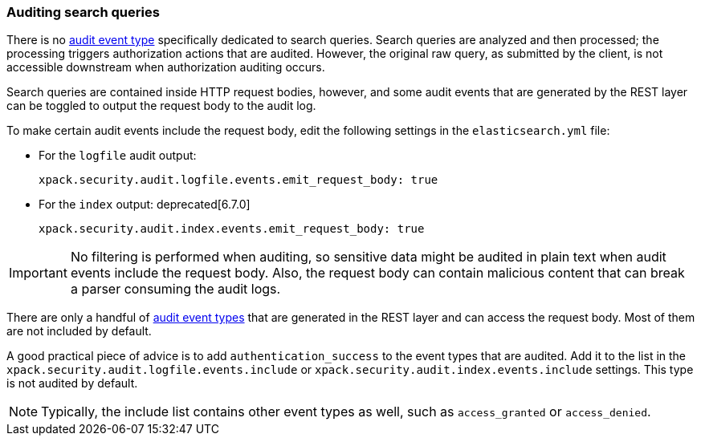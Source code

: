 [role="xpack"]
[testenv="gold+"]
[[auditing-search-queries]]
=== Auditing search queries

There is no <<audit-event-types, audit event type>> specifically
dedicated to search queries. Search queries are analyzed and then processed; the 
processing triggers authorization actions that are audited.
However, the original raw query, as submitted by the client, is not accessible
downstream when authorization auditing occurs.

Search queries are contained inside HTTP request bodies, however, and some
audit events that are generated by the REST layer can be toggled to output
the request body to the audit log.

To make certain audit events include the request body, edit the following 
settings in the `elasticsearch.yml` file:

* For the `logfile` audit output:
+  
--
[source,yaml]
----------------------------
xpack.security.audit.logfile.events.emit_request_body: true
----------------------------
--

* For the `index` output: deprecated[6.7.0]
+
--
[source,yaml]
----------------------------
xpack.security.audit.index.events.emit_request_body: true
----------------------------
--

IMPORTANT: No filtering is performed when auditing, so sensitive data might be
audited in plain text when audit events include the request body. Also, the
request body can contain malicious content that can break a parser consuming
the audit logs.

There are only a handful of <<audit-event-types, audit event types>> that are 
generated in the REST layer and can access the request body. Most of them are not
included by default.

A good practical piece of advice is to add `authentication_success` to the event
types that are audited. Add it to the list in the 
`xpack.security.audit.logfile.events.include` or 
`xpack.security.audit.index.events.include` settings. This type is not audited
by default.

NOTE: Typically, the include list contains other event types as well, such as
`access_granted` or `access_denied`.

